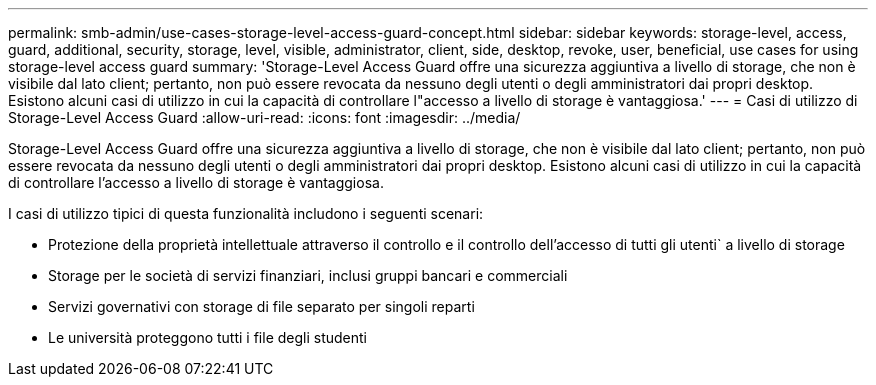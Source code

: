---
permalink: smb-admin/use-cases-storage-level-access-guard-concept.html 
sidebar: sidebar 
keywords: storage-level, access, guard, additional, security, storage, level, visible, administrator, client, side, desktop, revoke, user, beneficial, use cases for using storage-level access guard 
summary: 'Storage-Level Access Guard offre una sicurezza aggiuntiva a livello di storage, che non è visibile dal lato client; pertanto, non può essere revocata da nessuno degli utenti o degli amministratori dai propri desktop. Esistono alcuni casi di utilizzo in cui la capacità di controllare l"accesso a livello di storage è vantaggiosa.' 
---
= Casi di utilizzo di Storage-Level Access Guard
:allow-uri-read: 
:icons: font
:imagesdir: ../media/


[role="lead"]
Storage-Level Access Guard offre una sicurezza aggiuntiva a livello di storage, che non è visibile dal lato client; pertanto, non può essere revocata da nessuno degli utenti o degli amministratori dai propri desktop. Esistono alcuni casi di utilizzo in cui la capacità di controllare l'accesso a livello di storage è vantaggiosa.

I casi di utilizzo tipici di questa funzionalità includono i seguenti scenari:

* Protezione della proprietà intellettuale attraverso il controllo e il controllo dell'accesso di tutti gli utenti` a livello di storage
* Storage per le società di servizi finanziari, inclusi gruppi bancari e commerciali
* Servizi governativi con storage di file separato per singoli reparti
* Le università proteggono tutti i file degli studenti

